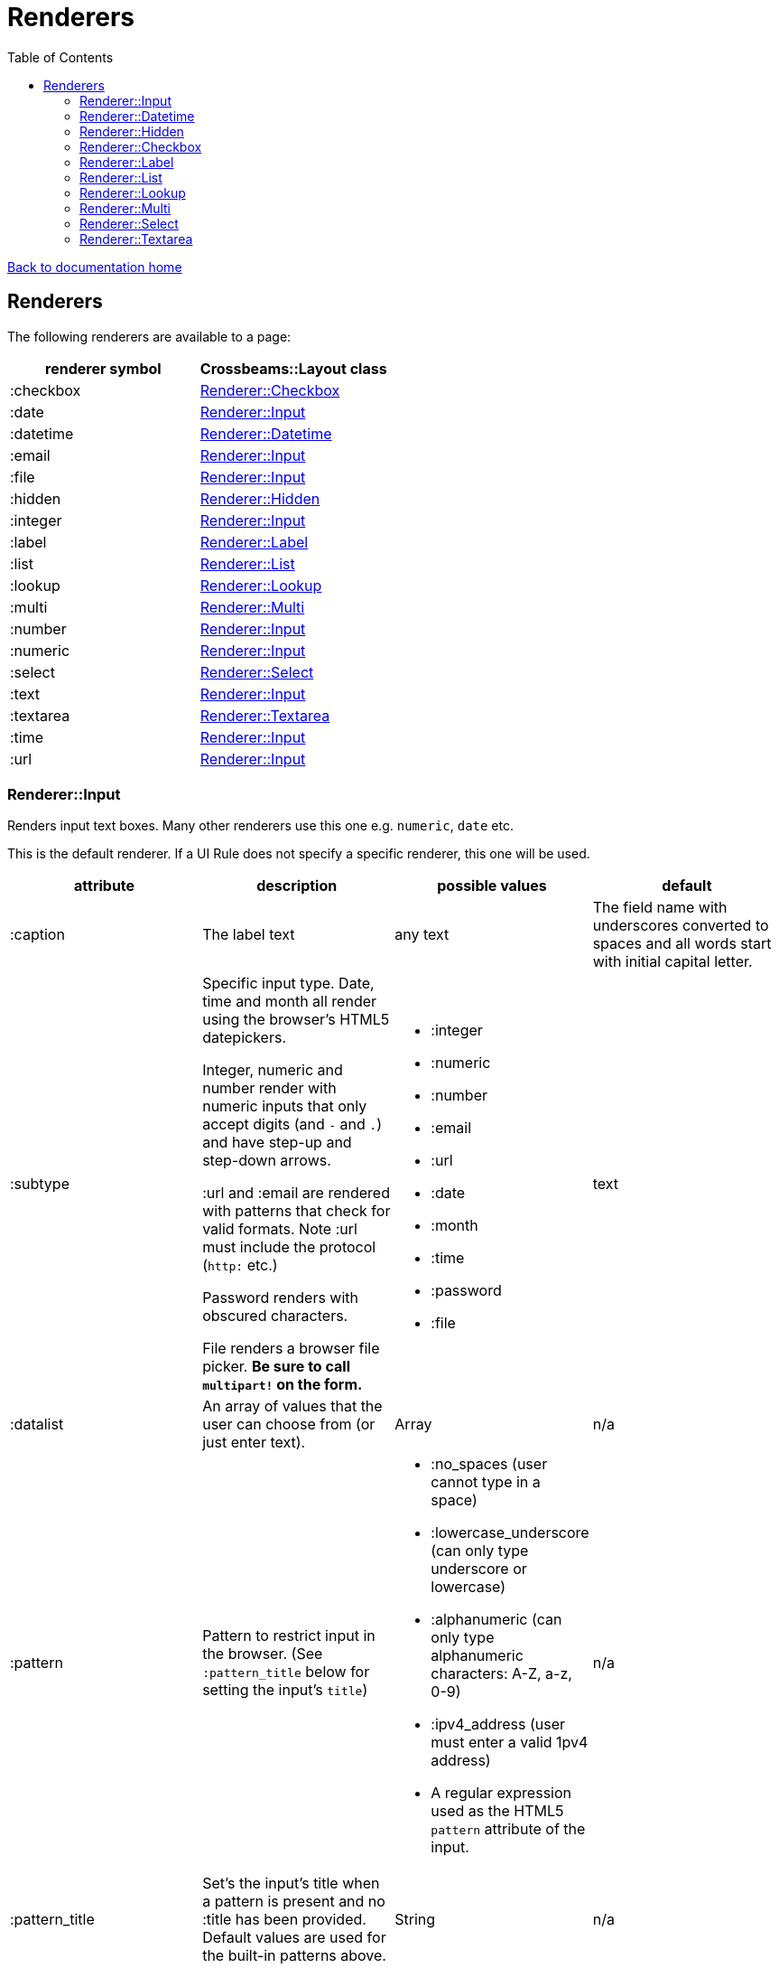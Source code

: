 = Renderers
:toc:

link:/developer_documentation/start.adoc[Back to documentation home]

== Renderers

The following renderers are available to a page:

|===
|renderer symbol |Crossbeams::Layout class

|:checkbox
|<<Renderer::Checkbox>>

|:date
|<<Renderer::Input>>

|:datetime
|<<Renderer::Datetime>>

|:email
|<<Renderer::Input>>

|:file
|<<Renderer::Input>>

|:hidden
|<<Renderer::Hidden>>

|:integer
|<<Renderer::Input>>

|:label
|<<Renderer::Label>>

|:list
|<<Renderer::List>>

|:lookup
|<<Renderer::Lookup>>

|:multi
|<<Renderer::Multi>>

|:number
|<<Renderer::Input>>

|:numeric
|<<Renderer::Input>>

|:select
|<<Renderer::Select>>

|:text
|<<Renderer::Input>>

|:textarea
|<<Renderer::Textarea>>

|:time
|<<Renderer::Input>>

|:url
|<<Renderer::Input>>

|===

=== Renderer::Input

Renders input text boxes. Many other renderers use this one e.g. `numeric`, `date` etc.

This is the default renderer. If a UI Rule does not specify a specific renderer, this one will be used.

|===
|attribute |description |possible values |default

|:caption
|The label text
|any text
|The field name with underscores converted to spaces
and all words start with initial capital letter.

|:subtype
|Specific input type. Date, time and month all render using the browser's HTML5 datepickers.

Integer, numeric and number render with numeric inputs that only accept digits (and `-` and `.`) and have step-up and step-down arrows.

:url and :email are rendered with patterns that check for valid formats. Note :url must include the protocol (`http:` etc.)

Password renders with obscured characters.

File renders a browser file picker. *Be sure to call `multipart!` on the form.*
a|
* :integer
* :numeric
* :number
* :email
* :url
* :date
* :month
* :time
* :password
* :file
|text

|:datalist
|An array of values that the user can choose from (or just enter text).
|Array
|n/a

|:pattern
|Pattern to restrict input in the browser. (See `:pattern_title` below for setting the input's `title`)
a|
* :no_spaces (user cannot type in a space)
* :lowercase_underscore (can only type underscore or lowercase)
* :alphanumeric (can only type alphanumeric characters: A-Z, a-z, 0-9)
* :ipv4_address (user must enter a valid 1pv4 address)
* A regular expression used as the HTML5 `pattern` attribute of the input.
|n/a

|:pattern_title
|Set's the input's title when a pattern is present and no :title has been provided. Default values are used for the built-in patterns above.
|String
|n/a

|:force_lowercase
|Whatever the user types will convert to lowercase.
|true
|n/a

|:force_uppercase
|Whatever the user types will convert to uppercase.
|true
|n/a

|:placeholder
|Placeholder text
|Any text
|n/a

|:title
|Title (hint)
|Any text
|None, unless a `pattern` has been provided.

|:maxlength
|HTML `maxlength` attribute. This does not affect the input's width, but the number of characters that can be typed in. Only applies to text types of inputs.
|Any number
|n/a

|:minlength
|HTML `minlength` attribute. Validates in the browser that the contents are at least that long. Only applies to text types of inputs.
|Any number
|n/a

|:maxvalue
|HTML `max` attribute. For date/time/numeric inputs, restrict to a maximum value.
|Any number
|n/a

|:minvalue
|HTML `min` attribute. For date/time/numeric inputs, restrict to a minimum value.
|Any number
|n/a

|:readonly
|HTML `readonly` attribute. Set to `true` if this value is `true`, else the attribute is not present. If true, the value cannot be changed in the browser.
|true or false
|false

|accept
|Filter for limiting filetype of files that can be uploaded.

Only applies to subtype `:file`.

Must start with ".".
|String. e.g. `".yml"`.
|n/a

|:disabled
|HTML `disabled` attribute. Set to `true` if this value is `true`, else the attribute is not present. If true, the field cannot be filled-in, renders with a grey background and the field and its value will not be POSTed back to the server.
|true or false
|false

|:required
|HTML `required` attribute. Set to `true` if this value is `true`, else the attribute is not present. If true, the browser will complain if no value is provided.
|true or false
|false

|:hide_on_load
|HTML `hidden` attribute for the field wrapper. If true, the field and label will be hidden, but can be shown again e.g. by a `:show_element` behaviour.
|true or false
|false

|:invisible
|If true, the field will not render in the form at all.
|true or false
|false

|:parent_field
|The name of the Hash field this field belongs to. Useful to render an element in a JSONB hash.
|Symbol
|None

|:hint
|Hint text to be shown to the user. A question-mark icon appears in the label that the user can click on to display this text. Text can include HTML tags for formatting.
|HTML text
|None

|:copy_to_clipboard
|If true, a button will render next to the input which allow the user to copy the contents to the clipboard.
|true or false
|false

|===

=== Renderer::Datetime

Renders two input text boxes - one for the date portion and another for the time portion.

Given a field named `aaa` with a datetime value, the params returned will include:

* `:aaa` - this is the combined datetime value to be used.
* `:aaa_date` - this is just the date portion : to be ignored.
* `:aaa_time` - this is just the time portion : to be ignored.

|===
|attribute |description |possible values |default

|:caption
|The label text
|any text
|The field name with underscores converted to spaces
and all words start with initial capital letter.

|:placeholder
|Placeholder text
|Any text
|n/a

|:title
|Title (hint)
|Any text
|None.

|:maxvalue_date
|HTML `max` attribute. For the date portion only, restrict to a maximum value.
|Any number
|n/a

|:minvalue_date
|HTML `min` attribute. For the date portion only, restrict to a minimum value.
|Any number
|n/a

|:maxvalue_time
|HTML `max` attribute. For the time portion only, restrict to a maximum value.
|Any number
|n/a

|:minvalue_time
|HTML `min` attribute. For the time portion only, restrict to a minimum value.
|Any number
|n/a

|:readonly
|HTML `readonly` attribute. Set to `true` if this value is `true`, else the attribute is not present. If true, the value cannot be changed in the browser.
|true or false
|false

|:disabled
|HTML `disabled` attribute. Set to `true` if this value is `true`, else the attribute is not present. If true, the field cannot be filled-in, renders with a grey background and the field and its value will not be POSTed back to the server.
|true or false
|false

|:required
|HTML `required` attribute. Set to `true` if this value is `true`, else the attribute is not present. If true, the browser will complain if no value is provided.
|true or false
|false

|:hide_on_load
|HTML `hidden` attribute for the field wrapper. If true, the field and label will be hidden, but can be shown again e.g. by a `:show_element` behaviour.
|true or false
|false

|:invisible
|If true, the field will not render in the form at all.
|true or false
|false

|:parent_field
|The name of the Hash field this field belongs to. Useful to render an element in a JSONB hash.
|Symbol
|None

|:hint
|Hint text to be shown to the user. A question-mark icon appears in the label that the user can click on to display this text. Text can include HTML tags for formatting.
|HTML text
|None

|===

=== Renderer::Hidden

A hidden input field.

|===
|attribute |description |possible values |default

|:caption
|The label text
|any text
|The field name with underscores converted to spaces
and all words start with initial capital letter.

|===

=== Renderer::Checkbox

The checkbox will be unchecked if the field value is `false`, `f` or `0`. Otherwise it will be checked.

|===
|attribute |description |possible values |default

|:caption
|The label text
|any text
|The field name with underscores converted to spaces
and all words start with initial capital letter.

|:disabled
|HTML `disabled` attribute. Set to `true` if this value is `true`, else the attribute is not present. If true, the field cannot be filled-in, renders with a grey background and the field and its value will not be POSTed back to the server.
|true or false
|false

|:hide_on_load
|HTML `hidden` attribute for the field wrapper. If true, the field and label will be hidden, but can be shown again e.g. by a `:show_element` behaviour.
|true or false
|false

|:invisible
|If true, the field will not render in the form at all.
|true or false
|false

|:parent_field
|The name of the Hash field this field belongs to. Useful to render an element in a JSONB hash.
|Symbol
|None

|:hint
|Hint text to be shown to the user. A question-mark icon appears in the label that the user can click on to display this text. Text can include HTML tags for formatting.
|HTML text
|None

|:tooltip
|Text for the `title` attribute to diplay on hover of the checkbox label.
|String
|None

|===

=== Renderer::Label

This is roughly the same as an input renderer with the `readonly` attribute set.

|===
|attribute |description |possible values |default

|:caption
|The label text
|any text
|The field name with underscores converted to spaces
and all words start with initial capital letter.

|:with_value
|Text to appear in the input.
|any text
|The value of the column in the record for this field.

|:hint
|Hint text to be shown to the user. A question-mark icon appears in the label that the user can click on to display this text. Text can include HTML tags for formatting.
|HTML text
|None

|:hide_on_load
|HTML `hidden` attribute for the field wrapper. If true, the field and label will be hidden, but can be shown again e.g. by a `:show_element` behaviour.
|true or false
|false

|:invisible
|If true, the field will not render in the form at all.
|true or false
|false

|:parent_field
|The name of the Hash field this field belongs to. Useful to render an element in a JSONB hash.
|Symbol
|None

|:css_class
|Extra class string to add to the label’s class.
|String
|None

|:as_boolean
|If `true` and the field value is `true`, show a checkon icon, else show a checkoff icon.
|`true` or `false`
|`false`

|:format
|Specify a format to be applied to the label text.
a|Symbol: `:without_timezone` or `:without_timezone_or_seconds`. These apply to Time values - stripping "+0200" or ":00 +0200" from the end of the time string.

To render text with linebreaks, use `:preformat`.
|None

|===

=== Renderer::List

An ordered list of items.

|===
|attribute |description |possible values |default

|:caption
|The label text
|any text
|The field name with underscores converted to spaces
and all words start with initial capital letter.

|:items
|The list of items to display. If a two-dimensional array is provided, just the first element is displayed.
|a one-dimensional or two-dimensional array. If `remove_item_url` is provided, this **must** be a 2D array with the 2nd element an `id` value.
|None. Required.

|:scroll_height
|Restrict the list to a certain height and show scrollbars if the list is longer.
|`:short` or `:medium`
|None.

|:filled_background
|If true, draw a border and set the background to grey.
|`true` or `false`
|`false`

|:remove_item_url
|A URL to call when the user clicks the remove icon next to an item.
|String. **Must** include `$:id$` token (where the clicked item's id value will be placed).
|None.

|:hide_on_load
|HTML `hidden` attribute for the field wrapper. If true, the field and label will be hidden, but can be shown again e.g. by a `:show_element` behaviour.
|true or false
|false

|:invisible
|If true, the field will not render in the form at all.
|true or false
|false

|:parent_field
|The name of the Hash field this field belongs to. Useful to render an element in a JSONB hash.
|Symbol
|None

|:hint
|Hint text to be shown to the user. A question-mark icon appears in the label that the user can click on to display this text. Text can include HTML tags for formatting.
|HTML text
|None

|===

=== Renderer::Lookup

A button to lookup a row from a grid. See link:/developer_documentation/how_to_use_lookup_grid.adoc[How to set up a lookup grid]

This is tied to a lookup yml file with the same name as the `:lookup_name` attribute.
The lookup file defines which query to run, what parameters to apply and which URL to call once a selection is made from the grid which is displayed in a dialog.

|===
|attribute |description |possible values |default

|:caption
|The button text
|any text
|The word `Lookup` followed by the field name with underscores converted to spaces
and all words start with initial capital letter.

|:lookup_name
|The name of the lookup yml file.
|String
|None. Required.

|:lookup_key
|The key to use in the lookup file which defines query parameters etc.
|String
|None. Required.

|:param_keys
|A list of DOM ids that will be passed to the lookup along with their values as parameters.
|Array
|None. Optional.

|:param_values
|A list of parameter keys and their fixed values to be passed to the lookup query.
|Hash
|None. Optional.

|:show_field
|A readonly field to be rendered next to the button to optionally display the result of the lookup.
|A single String/Symbol.
|None. Optional.

|:hidden_fields
|The list of field names. Each will be rendered as a hidden input.
|A single String/Symbol or an Array of Strings/Symbols.
|None. Optional.

|:hide_on_load
|HTML `hidden` attribute for the field wrapper. If true, the field and label will be hidden, but can be shown again e.g. by a `:show_element` behaviour.
|true or false
|false

|:invisible
|If true, the field will not render in the form at all.
|true or false
|false

|:parent_field
|The name of the Hash field this field belongs to. Useful to render an element in a JSONB hash.
|Symbol
|None

|:hint
|Hint text to be shown to the user. A question-mark icon appears in the label that the user can click on to display this text. Text can include HTML tags for formatting.
|HTML text
|None

|===

=== Renderer::Multi

A javascript-rich multiselect control that allows selecting/deselecting using two lists.

|===
|attribute |description |possible values |default

|:caption
|The label text
|any text
|The field name with underscores converted to spaces
and all words start with initial capital letter.

|:prompt
|Prompt to show when nothing is selected.
|any text, or `true` - in which case the prompt will be `'Select a value'`.
|n/a

|:required
|HTML `required` attribute. Set to `true` if this value is `true`, else the attribute is not present. If true, the browser will complain unless the user chooses at least one option.
|true or false
|false

|:hide_on_load
|HTML `hidden` attribute for the field wrapper. If true, the field and label will be hidden, but can be shown again e.g. by a `:show_element` behaviour.
|true or false
|false

|:invisible
|If true, the field will not render in the form at all.
|true or false
|false

|:parent_field
|The name of the Hash field this field belongs to. Useful to render an element in a JSONB hash.
|Symbol
|None

|:disabled
|HTML `disabled` attribute. Set to `true` if this value is `true`, else the attribute is not present. If true, the field cannot be filled-in, renders with a grey background and the field and its value will not be POSTed back to the server.
|true or false
|false

|:options
|Options for selecting.
|an array of values.
|`[]` - an empty array.

|:selected
|Pre-selected items.
|an array of values.
|`[]` - an empty array.

|:hint
|Hint text to be shown to the user. A question-mark icon appears in the label that the user can click on to display this text. Text can include HTML tags for formatting.
|HTML text
|None

|===

=== Renderer::Select

Renders a select box.

|===
|attribute |description |possible values |default

|:caption
|The label text
|any text
|The field name with underscores converted to spaces
and all words start with initial capital letter.

|:searchable
|Can the items be searched (using Choices js library)
|`true` or `false`.
|`true`. **NB** If the list of items is small, the select will always be set to not be searchable (unless `remove_search_for_small_list` is `false`).

|:remove_search_for_small_list
|Should the search box be hidden if there are few items in the list?
|`true` or `false`.
|`true`.

|:sort_items
|Should the items be sorted alphabetically. Set this to false if the supplied options are already in a desired sequence (e.g. descending order).
|`true` or `false`.
|`true`.

|:native
|Render a normal HTML `select` tag instead of a decorated `Choices` component.
|`true` or `false`.
|`false`.

|:min_charwidth
|Set the `min-width` css style to force a minimum width. Useful to force modal dialogs to open with a decent width.
|Integer
|None.

|:prompt
|Prompt to show when nothing is selected.
|any text, or `true` - in which case the prompt will be `'Select a value'`.
|n/a

|:options
|Options for selecting.

Option groups will display if this is a Hash.
|an array or hash of values. Can be 2D array in which case the text comes before the value. (e.g. `['Choose me', 1]`).

For a 1D array, the option value and text will be the same.

To display `optgroup` elements, use a Hash and the format must be: `{ group => [ [label, val], [label, val] ], group => [ [label, val] ] }` etc.

(see the `optgroup_array` method in link:/yarddocthis/lib=base_repo.rb[BaseRepo methods])
|`[]` - an empty array.

|:disabled_options
|Options that cannot be selected, but will display if the selected value is in the list of diabled_options.
|an array of values. Must use the same format as for `:options`.
|n/a

|:selected
|Pre-selected item.
|any value matching one of the options.
|The value of the column in the record for this field.

|:required
|HTML `required` attribute. Set to `true` if this value is `true`, else the attribute is not present. If true, the browser will not complain if the user does not chooses an option, but the element will be styled as "required".
|true or false
|false

|:disabled
|HTML `disabled` attribute. Set to `true` if this value is `true`, else the attribute is not present. If true, the field cannot be filled-in, renders with a grey background and the field and its value will not be POSTed back to the server.
|true or false
|false

|:hide_on_load
|HTML `hidden` attribute for the field wrapper. If true, the field and label will be hidden, but can be shown again e.g. by a `:show_element` behaviour.
|true or false
|false

|:invisible
|If true, the field will not render in the form at all.
|true or false
|false

|:parent_field
|The name of the Hash field this field belongs to. Useful to render an element in a JSONB hash.
|Symbol
|None

|:hint
|Hint text to be shown to the user. A question-mark icon appears in the label that the user can click on to display this text. Text can include HTML tags for formatting.
|HTML text
|None

|===

=== Renderer::Textarea

Renders a text area.

|===
|attribute |description |possible values |default

|:caption
|The label text
|any text
|The field name with underscores converted to spaces
and all words start with initial capital letter.

|:cols
|Number of columns to display (width).
|any number
|20

|:rows
|Number of rows to display (height).
|any number
|10

|:placeholder
|Placeholder text
|Any text
|n/a

|:title
|Title (hint)
|Any text
|None.

|:maxlength
|HTML `maxlength` attribute. Validates in the browser that the contents are less than this value long.
|Any number
|n/a

|:minlength
|HTML `minlength` attribute. Validates in the browser that the contents are at least that long.
|Any number
|n/a

|:readonly
|HTML `readonly` attribute. Set to `true` if this value is `true`, else the attribute is not present. If true, the value cannot be changed in the browser.
|true or false
|false

|:disabled
|HTML `disabled` attribute. Set to `true` if this value is `true`, else the attribute is not present. If true, the field cannot be filled-in, renders with a grey background and the field and its value will not be POSTed back to the server.
|true or false
|false

|:required
|HTML `required` attribute. Set to `true` if this value is `true`, else the attribute is not present. If true, the browser will complain if no value is provided.
|true or false
|false

|:hide_on_load
|HTML `hidden` attribute for the field wrapper. If true, the field and label will be hidden, but can be shown again e.g. by a `:show_element` behaviour.
|true or false
|false

|:invisible
|If true, the field will not render in the form at all.
|true or false
|false

|:parent_field
|The name of the Hash field this field belongs to. Useful to render an element in a JSONB hash.
|Symbol
|None

|:hint
|Hint text to be shown to the user. A question-mark icon appears in the label that the user can click on to display this text. Text can include HTML tags for formatting.
|HTML text
|None

|===
